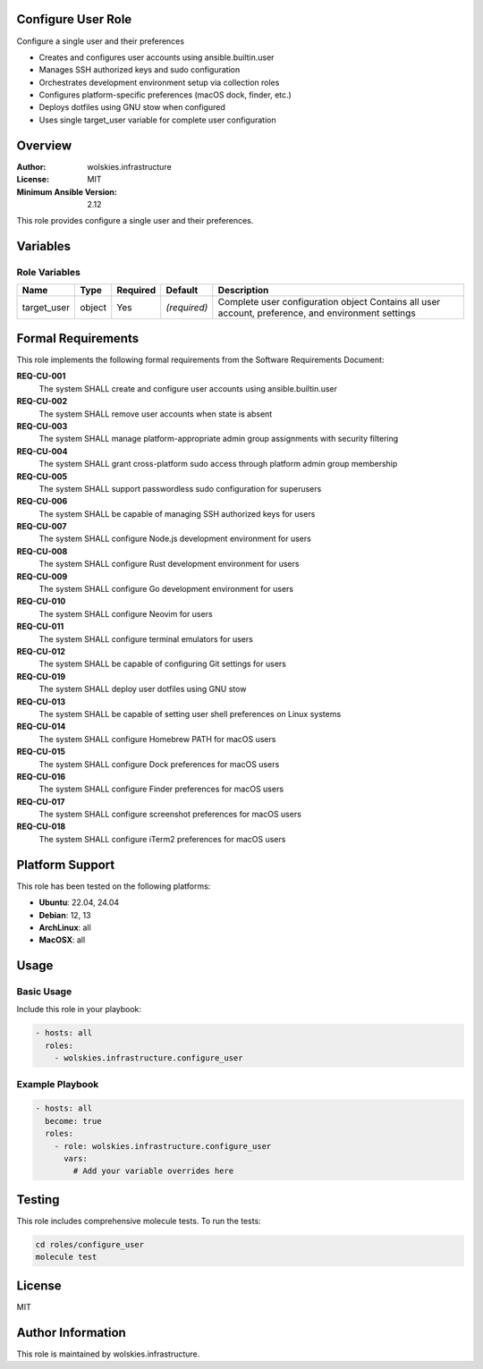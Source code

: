 Configure User Role
===================

Configure a single user and their preferences

* Creates and configures user accounts using ansible.builtin.user
* Manages SSH authorized keys and sudo configuration
* Orchestrates development environment setup via collection roles
* Configures platform-specific preferences (macOS dock, finder, etc.)
* Deploys dotfiles using GNU stow when configured
* Uses single target_user variable for complete user configuration

.. contents::
   :local:
   :depth: 2

Overview
========

:Author: wolskies.infrastructure
:License: MIT
:Minimum Ansible Version: 2.12

This role provides configure a single user and their preferences.

Variables
=========

Role Variables
--------------

==================== =============== ========== =============== ====================================================================================================
Name                 Type            Required   Default         Description
==================== =============== ========== =============== ====================================================================================================
target_user          object          Yes        *(required)*    Complete user configuration object Contains all user account, preference, and environment settings
==================== =============== ========== =============== ====================================================================================================


Formal Requirements
===================

This role implements the following formal requirements from the Software Requirements Document:

**REQ-CU-001**
   The system SHALL create and configure user accounts using ansible.builtin.user

**REQ-CU-002**
   The system SHALL remove user accounts when state is absent

**REQ-CU-003**
   The system SHALL manage platform-appropriate admin group assignments with security filtering

**REQ-CU-004**
   The system SHALL grant cross-platform sudo access through platform admin group membership

**REQ-CU-005**
   The system SHALL support passwordless sudo configuration for superusers

**REQ-CU-006**
   The system SHALL be capable of managing SSH authorized keys for users

**REQ-CU-007**
   The system SHALL configure Node.js development environment for users

**REQ-CU-008**
   The system SHALL configure Rust development environment for users

**REQ-CU-009**
   The system SHALL configure Go development environment for users

**REQ-CU-010**
   The system SHALL configure Neovim for users

**REQ-CU-011**
   The system SHALL configure terminal emulators for users

**REQ-CU-012**
   The system SHALL be capable of configuring Git settings for users

**REQ-CU-019**
   The system SHALL deploy user dotfiles using GNU stow

**REQ-CU-013**
   The system SHALL be capable of setting user shell preferences on Linux systems

**REQ-CU-014**
   The system SHALL configure Homebrew PATH for macOS users

**REQ-CU-015**
   The system SHALL configure Dock preferences for macOS users

**REQ-CU-016**
   The system SHALL configure Finder preferences for macOS users

**REQ-CU-017**
   The system SHALL configure screenshot preferences for macOS users

**REQ-CU-018**
   The system SHALL configure iTerm2 preferences for macOS users



Platform Support
================

This role has been tested on the following platforms:

* **Ubuntu**: 22.04, 24.04
* **Debian**: 12, 13
* **ArchLinux**: all
* **MacOSX**: all

Usage
=====

Basic Usage
-----------

Include this role in your playbook:

.. code-block:: yaml

   - hosts: all
     roles:
       - wolskies.infrastructure.configure_user

Example Playbook
----------------

.. code-block:: yaml

   - hosts: all
     become: true
     roles:
       - role: wolskies.infrastructure.configure_user
         vars:
           # Add your variable overrides here

Testing
=======

This role includes comprehensive molecule tests. To run the tests:

.. code-block:: bash

   cd roles/configure_user
   molecule test

License
=======

MIT

Author Information
==================

This role is maintained by wolskies.infrastructure.
